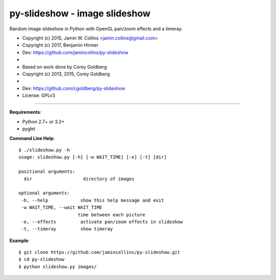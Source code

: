 ==============================
py-slideshow - image slideshow
==============================

Random image slideshow in Python with OpenGL pan/zoom effects and a timeray.

.. image:: icon.png

*  Copyright (c) 2015, Jamin W. Collins <jamin.collins@gmail.com>
*  Copyright (c) 2017, Benjamin Hirmer
*  Dev: https://github.com/jamincollins/py-slideshow
*
*  Based on work done by Corey Goldberg
*  Copyright (c) 2013, 2015, Corey Goldberg
*
*  Dev: https://github.com/cgoldberg/py-slideshow
*  License: GPLv3

----

**Requirements**:

* Python 2.7+ or 3.2+
* pyglet

**Command Line Help**::

    $ ./slideshow.py -h
    usage: slideshow.py [-h] [-w WAIT_TIME] [-e] [-t] [dir]

    positional arguments:
      dir                   directory of images

    optional arguments:
     -h, --help            show this help message and exit
     -w WAIT_TIME, --wait WAIT_TIME
                          time between each picture
     -e, --effects         activate pan/zoom effects in slideshow
     -t, --timeray         show timeray


**Example**::

    $ git clone https://github.com/jamincollins/py-slideshow.git
    $ cd py-slideshow
    $ python slideshow.py images/
